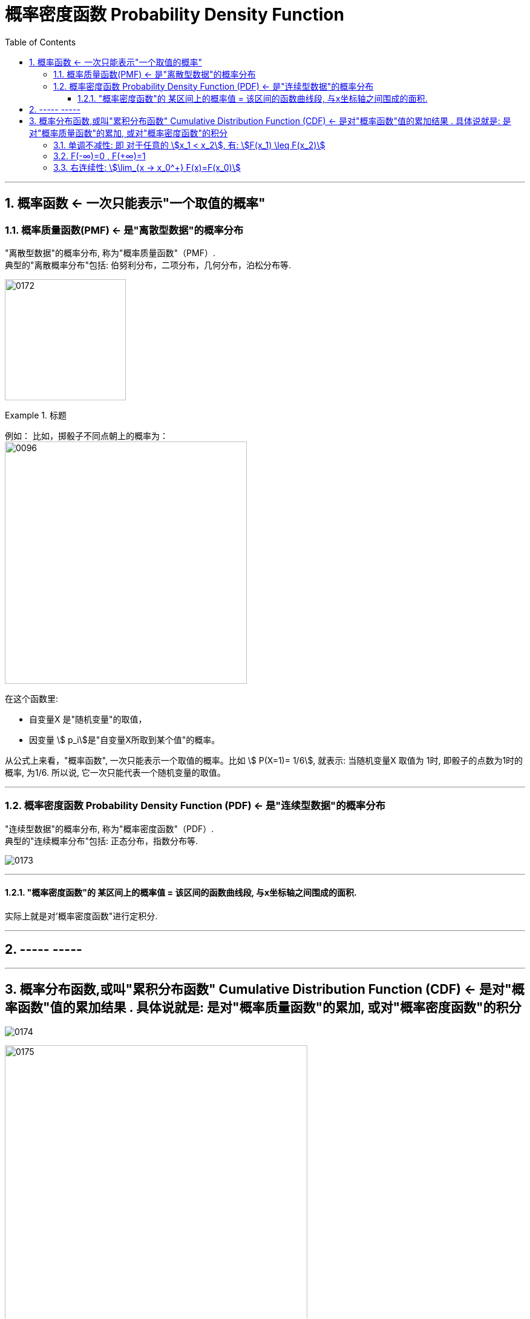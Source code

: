 
= 概率密度函数 Probability Density Function
:toc: left
:toclevels: 3
:sectnums:

---

== 概率函数 <- 一次只能表示"一个取值的概率"

=== 概率质量函数(PMF) <- 是"离散型数据"的概率分布

"离散型数据"的概率分布, 称为"概率质量函数"（PMF）. +
典型的"离散概率分布"包括: 伯努利分布，二项分布，几何分布，泊松分布等.


image:img/0172.jpg[,200]

.标题
====
例如：
比如，掷骰子不同点朝上的概率为： +
image:img/0096.png[,400]

在这个函数里:

- 自变量X 是"随机变量"的取值，
- 因变量 stem:[ p_i]是"自变量X所取到某个值"的概率。

从公式上来看，"概率函数", 一次只能表示一个取值的概率。比如 stem:[ P(X=1)= 1/6], 就表示: 当随机变量X 取值为 1时, 即骰子的点数为1时的概率, 为1/6. 所以说, 它一次只能代表一个随机变量的取值。
====




---

=== 概率密度函数 Probability Density Function (PDF) <- 是"连续型数据"的概率分布

"连续型数据"的概率分布, 称为"概率密度函数"（PDF）.  +
典型的"连续概率分布"包括: 正态分布，指数分布等.

image:img/0173.jpg[,]




---

==== "概率密度函数"的 某区间上的概率值 = 该区间的函数曲线段, 与x坐标轴之间围成的面积.

实际上就是对'概率密度函数"进行定积分.


---

== ----- -----

---

== 概率分布函数,或叫"累积分布函数" Cumulative Distribution Function (CDF) <- 是对"概率函数"值的累加结果 . 具体说就是: 是对"概率质量函数"的累加, 或对"概率密度函数"的积分

image:img/0174.jpg[,]


image:img/0175.svg[,500]


对于随机变量, 我们通常关心的, 并不是它取某个值的概率(即我们并不关心它的分布律), 而是更关心它落在某个区间内的概率. 比如, 某考试, 我们关心的是不及格的人数, 和分数 ≥80分的人数. 这个区间段所占的概率值, 就是用"累加函数(又叫"分布函数")"来表示的, 即:

**P{随机变量X ≤ 自变量x} = F(x) ← 它表示随机变量X 落在 (-∞, x] 这段区间上的概率.** +
既然F(x)是个概率值, 所以它的取值范围, 就是 0-1. 即 stem:[0 \leq F(x) \leq 1].

image:img/0199.png[,300]

\begin{align*}
& 对于P\{x_1 < X \leq x_2\}, 即随机变量X 在 (x_1, x_2] 这段区间上的概率, 它的值, 就等于 \\
& =F(x_2)-F(x_1) \\
& = P\{X \leq x_2\} - P\{X \leq x_1\}
\end{align*}

image:img/0200.svg[,400]

---

=== 单调不减性: 即 对于任意的 stem:[x_1 < x_2], 有: stem:[F(x_1) \leq F(x_2)]

比如, "分数小于等于70分的人" 其概率一定是小于等于 "分数小于80分的人". 即 stem:[F(70) \leq F(80)].

---

=== F(-∞)=0 , F(+∞)=1

\begin{align*}
& F(-∞)= \lim_{x -> -∞} F(x)=0  <- 称之为"不可能事件"\\
& F(+∞)= \lim_{x -> +∞} F(x)=1 <- 称之为"必然事件"\\
\end{align*}

image:img/0201.svg[,400]

---

=== 右连续性: stem:[\lim_{x -> x_0^+} F(x)=F(x_0)]






https://www.bilibili.com/video/BV1A7411U73s/?spm_id_from=333.337.search-card.all.click&vd_source=52c6cb2c1143f8e222795afbab2ab1b5


34



